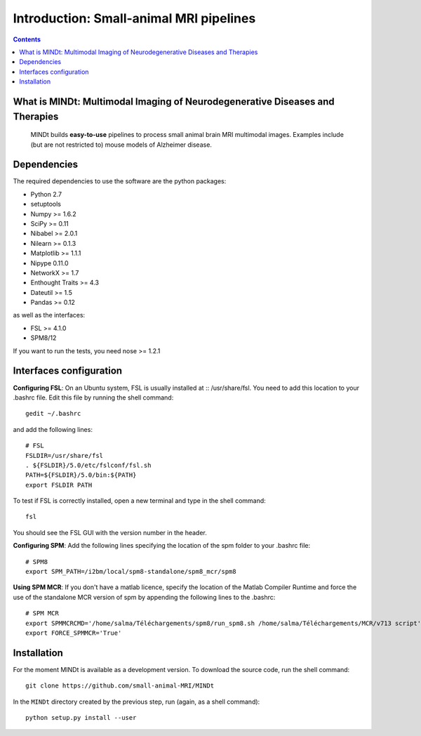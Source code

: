 ========================================
Introduction: Small-animal MRI pipelines
========================================

.. contents:: **Contents**
    :local:
    :depth: 1


What is MINDt: Multimodal Imaging of Neurodegenerative Diseases and Therapies
=============================================================================

    MINDt builds **easy-to-use** pipelines to process small animal brain MRI multimodal images. Examples include (but are not restricted to) mouse models of Alzheimer disease.


Dependencies
============
The required dependencies to use the software are the python packages:

* Python 2.7
* setuptools
* Numpy >= 1.6.2
* SciPy >= 0.11
* Nibabel >= 2.0.1
* Nilearn >= 0.1.3
* Matplotlib >= 1.1.1
* Nipype 0.11.0
* NetworkX >= 1.7
* Enthought Traits >= 4.3
* Dateutil >= 1.5
* Pandas >= 0.12

as well as the interfaces:

* FSL >= 4.1.0
* SPM8/12

If you want to run the tests, you need nose >= 1.2.1

Interfaces configuration
========================
**Configuring FSL**: On an Ubuntu system, FSL is usually installed at :: /usr/share/fsl. You need to add this location to your .bashrc file. Edit this file by running the shell command::

    gedit ~/.bashrc

and add the following lines::

    # FSL
    FSLDIR=/usr/share/fsl
    . ${FSLDIR}/5.0/etc/fslconf/fsl.sh
    PATH=${FSLDIR}/5.0/bin:${PATH}
    export FSLDIR PATH

To test if FSL is correctly installed, open a new terminal and type in the shell command::

    fsl

You should see the FSL GUI with the version number in the header.

**Configuring SPM**: Add the following lines specifying the location of the spm folder to your .bashrc file::

    # SPM8
    export SPM_PATH=/i2bm/local/spm8-standalone/spm8_mcr/spm8

**Using SPM MCR**: If you don't have a matlab licence, specify the location of the Matlab Compiler Runtime and force the
use of the standalone MCR version of spm by appending the following lines to the .bashrc::

    # SPM MCR
    export SPMMCRCMD='/home/salma/Téléchargements/spm8/run_spm8.sh /home/salma/Téléchargements/MCR/v713 script'
    export FORCE_SPMMCR='True'

Installation
============
For the moment MINDt is available as a development version. To download the source code, run the shell command::

    git clone https://github.com/small-animal-MRI/MINDt

In the ``MINDt`` directory created by the previous step, run
(again, as a shell command)::

    python setup.py install --user
